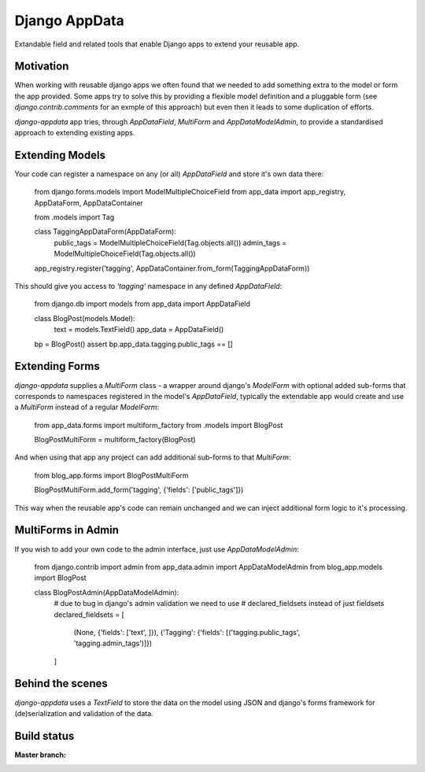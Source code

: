Django AppData
##############

Extandable field and related tools that enable Django apps to extend your
reusable app.

Motivation
**********

When working with reusable django apps we often found that we needed to add
something extra to the model or form the app provided. Some apps try to solve
this by providing a flexible model definition and a pluggable form (see
`django.contrib.comments` for an exmple of this approach) but even then it
leads to some duplication of efforts.

`django-appdata` app tries, through `AppDataField`, `MultiForm` and `AppDataModelAdmin`,
to provide a standardised approach to extending existing apps.

Extending Models
****************

Your code can register a namespace on any (or all) `AppDataField` and store
it's own data there:

    from django.forms.models import ModelMultipleChoiceField
    from app_data import app_registry, AppDataForm, AppDataContainer

    from .models import Tag

    class TaggingAppDataForm(AppDataForm):
        public_tags = ModelMultipleChoiceField(Tag.objects.all())
        admin_tags = ModelMultipleChoiceField(Tag.objects.all())
    app_registry.register('tagging', AppDataContainer.from_form(TaggingAppDataForm))

This should give you access to `'tagging'` namespace in any defined `AppDataField`:

    from django.db import models
    from app_data import AppDataField

    class BlogPost(models.Model):
        text = models.TextField()
        app_data = AppDataField()

    bp = BlogPost()
    assert bp.app_data.tagging.public_tags == []

Extending Forms
***************

`django-appdata` supplies a `MultiForm` class - a wrapper around django's `ModelForm`
with optional added sub-forms that corresponds to namespaces registered in the
model's `AppDataField`, typically the extendable app would create and use a
`MultiForm` instead of a regular `ModelForm`:

    from app_data.forms import multiform_factory
    from .models import BlogPost

    BlogPostMultiForm = multiform_factory(BlogPost)

And when using that app any project can add additional sub-forms to that `MultiForm`:

    from blog_app.forms import BlogPostMultiForm

    BlogPostMultiForm.add_form('tagging', {'fields': ['public_tags']})

This way when the reusable app's code can remain unchanged and we can inject
additional form logic to it's processing.

MultiForms in Admin
*******************

If you wish to add your own code to the admin interface, just use
`AppDataModelAdmin`:

    from django.contrib import admin
    from app_data.admin import AppDataModelAdmin
    from blog_app.models import BlogPost

    class BlogPostAdmin(AppDataModelAdmin):
        # due to bug in django's admin validation we need to use
        # declared_fieldsets instead of just fieldsets
        declared_fieldsets = [
            (None, {'fields': ['text', ]}),
            ('Tagging': {'fields': [('tagging.public_tags', 'tagging.admin_tags')]})
        ]

Behind the scenes
*****************

`django-appdata` uses a `TextField` to store the data on the model using JSON
and django's forms framework for (de)serialization and validation of the data.

Build status
************

:Master branch:

  .. image:: https://secure.travis-ci.org/ella/django-appdata.png?branch=master
     :alt: Travis CI - Distributed build platform for the open source community
     :target: http://travis-ci.org/#!/ella/django-appdata

